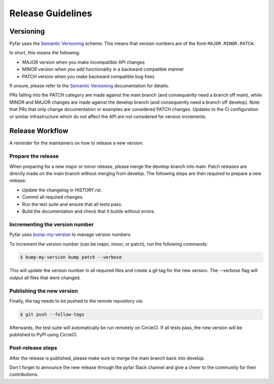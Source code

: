 Release Guidelines
------------------

Versioning
==========

Pyfar uses the `Semantic Versioning <https://semver.org>`_ scheme.
This means that version numbers are of the form ``MAJOR.MINOR.PATCH``.

In short, this means the following:

- MAJOR version when you make incompatible API changes
- MINOR version when you add functionality in a backward compatible manner
- PATCH version when you make backward compatible bug fixes

If unsure, please refer to the `Semantic Versioning`_ documentation for details.

PRs falling into the PATCH category are made against the main branch (and consequently need a branch off main),
while MINOR and MAJOR changes are made against the develop branch (and consequently need a branch off develop).
Note that PRs that only change documentation or examples are considered PATCH changes.
Updates to the CI configuration or similar infrastructure which do not affect the API
are not considered for version increments.


Release Workflow
================

A reminder for the maintainers on how to release a new version.

Prepare the release
~~~~~~~~~~~~~~~~~~~

When preparing for a new major or minor release, please merge the develop branch into main.
Patch releases are directly made on the main branch without merging from develop.
The following steps are then required to prepare a new release:

- Update the changelog in HISTORY.rst.
- Commit all required changes.
- Run the test suite and ensure that all tests pass.
- Build the documentation and check that it builds without errors.

Incrementing the version number
~~~~~~~~~~~~~~~~~~~~~~~~~~~~~~~

Pyfar uses `bump-my-version <https://pypi.org/project/bump-my-version/>`_ to manage version numbers.

To increment the version number (can be major, minor, or patch), run the following commands:

.. code-block:: console

   $ bump-my-version bump patch --verbose


This will update the version number in all required files and create a git tag for the new version.
The --verbose flag will output all files that were changed.

Publishing the new version
~~~~~~~~~~~~~~~~~~~~~~~~~~

Finally, the tag needs to be pushed to the remote repository via:

.. code-block:: console

   $ git push --follow-tags


Afterwards, the test suite will automatically be run remotely on CircleCI.
If all tests pass, the new version will be published to PyPI using CircleCI.


Post-release steps
~~~~~~~~~~~~~~~~~~

After the release is published, please make sure to merge the main branch back into develop.

Don't forget to announce the new release through the pyfar Slack channel
and give a cheer to the community for their contributions.
